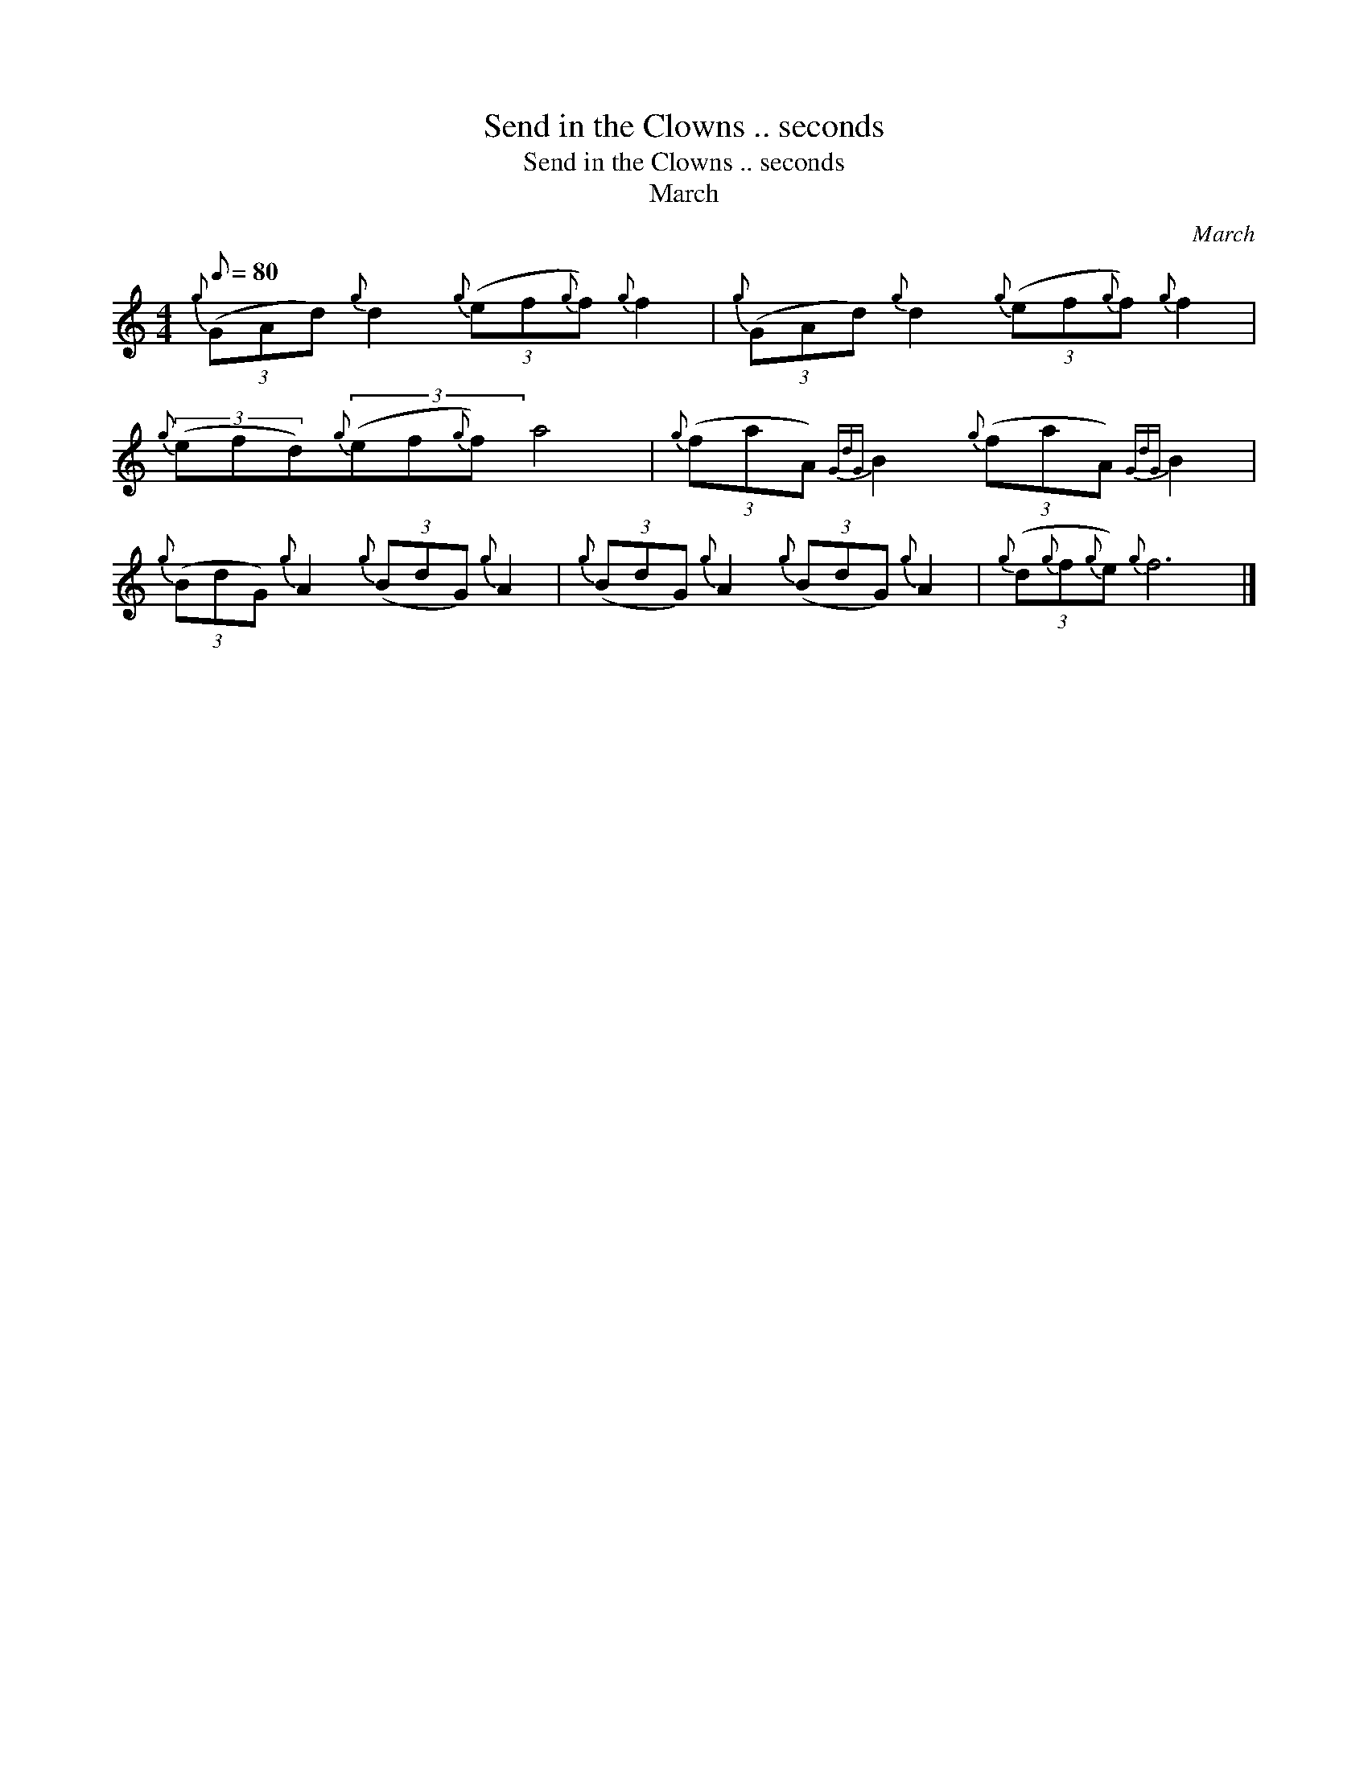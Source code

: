 X:1
T:Send in the Clowns .. seconds
T:Send in the Clowns .. seconds
T:March
C:March
L:1/8
Q:1/8=80
M:4/4
K:C
V:1 treble 
V:1
{g} (3(GAd){g} d2{g} (3(ef{g}f){g} f2 |{g} (3(GAd){g} d2{g} (3(ef{g}f){g} f2 | %2
{g} (3(efd){g}(3(ef{g}f) a4 |{g} (3(faA){GdG} B2{g} (3(faA){GdG} B2 | %4
{g} (3(BdG){g} A2{g} (3(BdG){g} A2 |{g} (3(BdG){g} A2{g} (3(BdG){g} A2 |{g} (3(d{g}f{g}e){g} f6 |] %7

